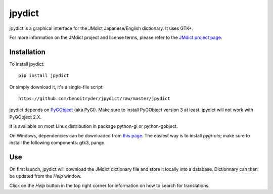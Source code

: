 jpydict
=======

jpydict is a graphical interface for the JMdict Japanese/English dictionary.
It uses GTK+.

For more information on the JMdict project and license terms, please refer to
the `JMdict project page <http://www.edrdg.org/jmdict/j_jmdict.html>`_.


Installation
------------

To install jpydict::

  pip install jpydict

Or simply download it, it's a single-file script::

  https://github.com/benoitryder/jpydict/raw/master/jpydict

jpydict depends on `PyGObject <https://wiki.gnome.org/Projects/PyGObject>`_
(aka PyGI). Make sure to install PyGObject version 3 at least. jpydict will not
work with PyGObject 2.X.

It is available on most Linux distribution in package python-gi or
python-gobject.

On Windows, dependencies can be downloaded from
`this page <https://sourceforge.net/projects/pygobjectwin32/files/?source=navbar>`_.
The easiest way is to install *pygi-aio*; make sure to install the following
components: gtk3, pango.


Use
---

On first launch, jpydict will download the JMdict dictionary file and store it
locally into a database.
Dictionnary can then be updated from the *Help* window.

Click on the *Help* button in the top right corner for information on how to
search for translations.

